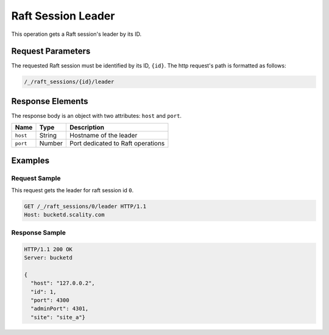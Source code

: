 Raft Session Leader
===================

This operation gets a Raft session's leader by its ID.

Request Parameters
------------------

The requested Raft session must be identified by its ID, ``{id}``. The
http request's path is formatted as follows:

.. code::

  /_/raft_sessions/{id}/leader

Response Elements
-----------------

The response body is an object with two attributes: ``host`` and
``port``.

.. tabularcolumns:: lll
.. table::
   :widths: auto

   +----------+----------+-----------------------------------+
   | **Name** | **Type** | **Description**                   |
   +==========+==========+===================================+
   | ``host`` | String   | Hostname of the leader            |
   +----------+----------+-----------------------------------+
   | ``port`` | Number   | Port dedicated to Raft operations |
   +----------+----------+-----------------------------------+

Examples
--------

Request Sample
~~~~~~~~~~~~~~

This request gets the leader for raft session id ``0``.

.. code::

   GET /_/raft_sessions/0/leader HTTP/1.1
   Host: bucketd.scality.com

Response Sample
~~~~~~~~~~~~~~~

.. code::

   HTTP/1.1 200 OK
   Server: bucketd

   {
     "host": "127.0.0.2",
     "id": 1,
     "port": 4300
     "adminPort": 4301,
     "site": "site_a"}
